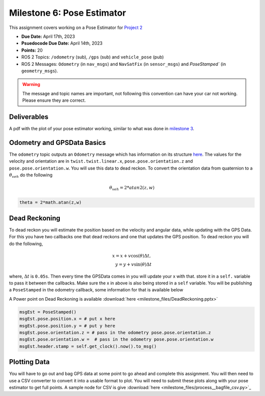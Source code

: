 Milestone 6: Pose Estimator
===========================

This assignment covers working on a Pose Estimator for `Project 2 <../projects/project2.html>`_

* **Due Date:** April 17th, 2023
* **Psuedocode Due Date:** April 14th, 2023
* **Points:** 20
* ROS 2 Topics: ``/odometry`` (sub), ``/gps`` (sub) and ``vehicle_pose`` (pub)
* ROS 2 Messages: ``Odometry`` (in ``nav_msgs``) and ``NavSatFix`` (in ``sensor_msgs``) and `PoseStamped`` (in ``geometry_msgs``).

.. warning:: The message and topic names are important, not following this convention can have your car not working. Please ensure they are correct.

Deliverables
^^^^^^^^^^^^
A pdf with the plot of your pose estimator working, similar to what was done in `milestone 3 <milestone3.html>`_.

Odometry and GPSData Basics
^^^^^^^^^^^^^^^^^^^^^^^^^^^

The ``odometry`` topic outputs an ``Odometry`` message which has information on its structure `here <http://docs.ros.org/en/noetic/api/nav_msgs/html/msg/Odometry.html>`_.
The values for the velocity and orientation are in ``twist.twist.linear.x``, ``pose.pose.orientation.z`` and ``pose.pose.orientation.w``.
You will use this data to dead reckon. To convert the orientation data from quaternion to a :math:`\theta_{veh}` do the following

.. math::

    \theta_{veh} = 2*atan2(z , w) 

.. code-block:: python

    theta = 2*math.atan(z,w)

Dead Reckoning
^^^^^^^^^^^^^^

To dead reckon you will estimate the position based on the velocity and angular data, while updating with the GPS Data. For this you have two callbacks one that dead reckons and one that updates the GPS position.
To dead reckon you will do the following,

.. math::

    x = x + v \cos (\theta) \Delta t , \\
    y = y + v \sin (\theta) \Delta t 

where, :math:`\Delta t` is ``0.05s``. Then every time the GPSData comes in you will update your x with that. store it in a ``self.`` variable to pass it between the callbacks. Make sure the x in above is also being stored in a ``self`` variable.
You will be publishing a ``PoseStamped`` in the odometry callback, some information for that is available below

A Power point on Dead Reckoning is available :download:`here <milestone_files/DeadReckoning.pptx>`

.. code-block:: python
    
    msgEst = PoseStamped()
    msgEst.pose.position.x = # put x here
    msgEst.pose.position.y = # put y here
    msgEst.pose.orientation.z = # pass in the odometry pose.pose.orientation.z
    msgEst.pose.orientation.w =  # pass in the odometry pose.pose.orientation.w
    msgEst.header.stamp = self.get_clock().now().to_msg()

Plotting Data
^^^^^^^^^^^^^

You will have to go out and bag GPS data at some point to go ahead and complete this assignment. You will then need to use a CSV converter to convert it into a usable format to plot.
You will need to submit these plots along with your pose estimator to get full points. A sample node for CSV is give :download:`here <milestone_files/process__bagfile_csv.py>`_






